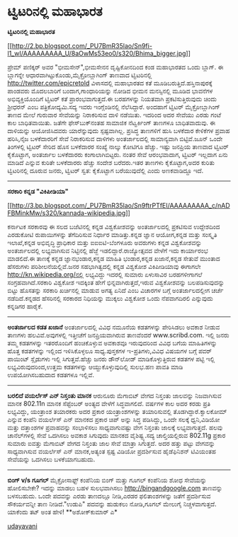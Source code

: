 * ಟ್ವಿಟರಿನಲ್ಲಿ ಮಹಾಭಾರತ

*ಟ್ವಿಟರಿನಲ್ಲಿ ಮಹಾಭಾರತ*

[[http://2.bp.blogspot.com/_PU7BmR35lao/Sn9fi-l1_wI/AAAAAAAAA_U/8aOwMs53eo0/s1600-h/Bhima_bigger.jpg][[[http://2.bp.blogspot.com/_PU7BmR35lao/Sn9fi-l1_wI/AAAAAAAAA_U/8aOwMs53eo0/s320/Bhima_bigger.jpg]]]]

 ಪ್ರೇಮ್ ಪಣಿಕ್ಕರ್ ಅವರ "ಭೀಮಸೇನ್",ಭೀಮಸೇನನ ದೃಷ್ಟಿಕೋನದಿಂದ ಕಂಡ ಮಹಾಭಾರತದ ಒಂದು
ಬ್ಲಾಗ್. ಈ ಬ್ಲಾಗನ್ನೇ ಆಧಾರವಾಗಿಟ್ಟುಕೊಂಡು,ಮೈಕ್ರೋಬ್ಲಾಗಿಂಗ್ ತಾಣವಾದ
ಟ್ವಿಟರಿನಲ್ಲಿ http://twitter.com/epicretold ವಿಳಾಸದಲ್ಲಿ ಮಹಾಭಾರತದ ಕತೆ
ಮೂಡಿಬರುತ್ತಿದೆ.ಹಸ್ತಿನಾಪುರಕ್ಕೆ ಪಾಂಡವರು ಮೊದಲಬಾರಿಗೆ ಬಂದಾಗ,ಗಾಂಧಾರಿಯನ್ನು ನೋಡಿದ
ಭೀಮನ ಮನಸ್ಸಿನಲ್ಲಿ ಮೂಡಿದ ಭಾವನೆಗಳ ಅಭಿವ್ಯಕ್ತಿಯೊಂದಿಗೆ ಟ್ವಿಟರ್ ಕತೆ
ಪ್ರಾರಂಭವಾಗುತ್ತದೆ.ಈ ಬರಹಗಳನ್ನು ನಿಯತವಾಗಿ ಪ್ರಕಟಿಸುತ್ತಿರುವುದು ಚಿಂದು ಶ್ರೀಧರನ್
ಎಂಬ ಪತ್ರಿಕೋದ್ಯಮಿ.ಸದ್ಯ ಇವರು ಇಂಗ್ಲೆಂಡಿನಲ್ಲಿ ನೆಲೆಸಿದ್ದಾರೆ.
 ಅಂದಹಾಗೆ ಟ್ವಿಟರ್ ಮೈಕ್ರೋಬ್ಲಾಗಿಂಗ್ ತಾಣದ ಮೇಲೆ ಗುರುವಾರ ಸೇವೆಯನ್ನು ನಿರಾಕರಿಸುವ
ದಾಳಿ ನಡೆಯಿತು. ಇದರಿಂದ ಅದರ ಸೇವೆಯು ಎರಡು ಗಂಟೆ ಕಾಲ ಬಾಧಿತವಾಯಿತು. ಜತೆಗೇ
ಫೇಸ್‌ಬುಕ್‌ನಂತಹ ಸಾಮಾಜಿಕ ನೆಟ್ವರ್ಕಿಂಗ್ ತಾಣಗಳೂ ಬಾಧಿತವಾದುವು. ಈ ದಾಳಿಯನ್ನು
ಆಯೋಜಿಸಿದವರು ಯಾರೆನ್ನುವುದು ಸ್ಪಷ್ಟವಾಗಿಲ್ಲ. ಪ್ರಸಿದ್ಧ ತಾಣಗಳಿಗೆ ಹುಸಿ ಬಳಕೆದಾರ
ಕೇಳಿಕೆಗಳ ಪ್ರವಾಹ ಹರಿಸಿ,ನೈಜ ಬಳಕೆದಾರರಿಗೆ ಸೇವೆ ನಿರಾಕರಿಸುವ ದಾಳಿಗಳು
ಅಂತರ್ಜಾಲದಲ್ಲಿ ಸಾಮಾನ್ಯವಾಗಿ ಬಿಟ್ಟಿವೆ.ಜೂನ್ ಒಂದೇ ತಿಂಗಳಲ್ಲಿ ಟ್ವಿಟರ್ ಸೇರಿದ ಹೊಸ
ಬಳಕೆದಾರರ ಸಂಖ್ಯೆ ನಾಲ್ಕು ಕೋಟಿಗೂ ಹೆಚ್ಚು. ಇಷ್ಟು ಜನಪ್ರಿಯ ತಾಣವಾದ ಟ್ವಿಟರ್
ಕೈಕೊಟ್ಟಾಗ, ಅಂತರ್ಜಾಲ ಬಳಕೆದಾರರು ಕಂಗಾಲಾಗಿಬಿಟ್ಟರು. ನಂತರ ಸೇವೆ ಆರಂಭವಾದಾಗ,
ಟ್ವಿಟರ್ ಇಲ್ಲದಾಗ ಏನು ಮಾಡಿದೆ ಎನ್ನುವ ಕುರಿತೇ ಬಳಕೆದಾರರು ಹೆಚ್ಚು ಸಂದೇಶ
ಬರೆದರು.ಇತರ ತಾಣಗಳು ಕೈಕೊಟ್ಟಾಗ,ಅದರ ಕುರಿತು ಟ್ವಿಟರಿನಲ್ಲಿ ದೂರುವ ಜನರು, ಟ್ವಿಟರ್
ಸ್ವತ: ಕೈಕೊಟ್ಟಾಗ ಬರೆಯುವುದೆಲ್ಲಿ ಎಂದು ಅಣಕವಾಡಿದ್ದೂ ಇದೆ.
 -----------------------------------------------------------------------
 *ಸರಕಾರಿ ಕನ್ನಡ "ವಿಕಿಪೀಡಿಯಾ"*

[[http://3.bp.blogspot.com/_PU7BmR35lao/Sn9ftrPTfEI/AAAAAAAAA_c/nADFBMinkMw/s1600-h/kannada-wikipedia.jpg][[[http://3.bp.blogspot.com/_PU7BmR35lao/Sn9ftrPTfEI/AAAAAAAAA_c/nADFBMinkMw/s320/kannada-wikipedia.jpg]]]]

 ಕರ್ನಾಟಕ ಸರಕಾರವು ಈ ಸಲದ ಬಜೆಟಿನಲ್ಲಿ ಕನ್ನಡ ವಿಶ್ವಕೋಶವನ್ನು ಅಂತರ್ಜಾಲದಲ್ಲಿ
ಪ್ರಕಟಿಸುವ ಉದ್ದೇಶದಿಂದ ಎರಡುಕೋಟಿ ರುಪಾಯಿಗಳನ್ನು ತೆಗೆದಿರಿಸುವ ನಿರ್ಧಾರ
ಮಾಡಿತ್ತು.ಕನ್ನಡ ಜ್ಞಾನ ಆಯೋಗ,ಕನ್ನಡ ಮತ್ತು ಸಂಸ್ಕೃತಿ ಇಲಾಖೆ,ಕನ್ನಡ ಅಭಿವೃದ್ಧಿ
ಪ್ರಾಧಿಕಾರ ಮತ್ತು ಐಐಐಟಿ-ಬೆಂಗಳೂರು ಅವರುಗಳು ಕನ್ನಡ ವಿಶ್ವಕೋಶವನ್ನು ಅಂತರ್ಜಾಲದಲ್ಲಿ
ಲಭ್ಯವಾಗಿಸುವ ನಿಟ್ಟಿನಲ್ಲಿ ಹೆಜ್ಜೆ ಇಡಲಿದ್ದಾರೆ.ರಾಜ್ಯೋತ್ಸವದ ವೇಳೆಗೆ ಇದು
ಕಾರ್ಯಾರಂಭ ಮಾಡಲಿದೆ.ಈ ತಾಣಕ್ಕೆ ಕನ್ನಡ ಜ್ಞಾನಭಂಡಾರ,ಕನ್ನಡ ಮಾಹಿತಿ ಭಂಡಾರ,ಕನ್ನಡ
ಖಜಾನೆ,ಕನ್ನಡ ಸೇತುವೆ ಮುಂತಾದ ಹೆಸರುಗಳು ಪರಿಶೀಲನೆಯಲ್ಲಿವೆ.ಜನರ ಸಹಭಾಗಿತ್ವದಲ್ಲಿ
ಕನ್ನಡ ವಿಶ್ವಕೋಶ ವಿಕಿಪೀಡಿಯಾವು ಈಗಾಗಲೇ http://kn.wikipedia.org/ನಲ್ಲಿ
ಲಭ್ಯವಿದ್ದು ಇದರಲ್ಲಿ ಸುಮಾರು ಏಳುಸಾವಿರ ಬರಹಗಳೀಗಾಗಲೆ ಸಂಗ್ರಹವಾಗಿದೆ.ಸರಕಾರಿ
ವಿಶ್ವಕೋಶ ಇದಕ್ಕಿಂತ ಹೇಗೆ ಭಿನ್ನವಾಗಿರುತ್ತದೆ,ಇರುವ ವಿಶ್ವಕೋಶವನ್ನು
ಬಲಪಡಿಸುವುದನ್ನು ಬಿಟ್ಟು ಹೊಸತನ್ನು ಸರಕಾರಿ ಖರ್ಚಿನಲ್ಲಿ ಮಾಡುವ ಅಗತ್ಯ ಏನಿದೆ ಎಂಬ
ವಿಚಾರಗಳ ಬಗ್ಗೆ ಅಂತರ್ಜಾಲದಲ್ಲೀಗ ಚರ್ಚೆ ನಡೆದಿದೆ.ಕನ್ನಡದ ಹೆಸರಿನಲ್ಲಿ ಸರಕಾರದ
ನಿಧಿಯನ್ನು ಮುಕ್ಕಲು ವಿಶ್ವಕೋಶ ಒಂದು ನೆಪವಾಗದಿರಲಿ ಎನ್ನುವುದು ಕನ್ನಡಿಗರ ಹಾರೈಕೆ.
 ----------------------------------------------------------
 *ಅಂತರ್ಜಾಲದ ಕಡತ ಖಜಾನೆ*
 ಅಂತರ್ಜಾಲದಲ್ಲಿ ವಿವಿಧ ನಮೂನೆಯ ಕಡತಗಳನ್ನು ಪೇರಿಸಿಡಲು ಅವಕಾಶ ನೀಡುವ ತಾಣಗಳು
ಹಲವಿವೆ.ಅವುಗಳಲ್ಲಿ ಇತ್ತೀಚೆಗೆ ಜನಪ್ರಿಯವಾಗಿರುವ ತಾಣವೆಂದರೆ www.scribd.com.
ಇಲ್ಲಿ ಜನರು ತಮ್ಮ ಕಡತಗಳನ್ನು ಇತರರೊಂದಿಗೆ ಹಂಚಿಕೊಳ್ಳುವ ಅವಕಾಶವೂ ಇರುವುದರಿಂದ
ವಿವಿಧ ಬಗೆಯ ಮಾಹಿತಿಗಳನ್ನು ಹೊತ್ತ ಕಡತಗಳನ್ನು ಇಲ್ಲಿಂದ ಇಳಿಸಿಕೊಳ್ಳಲೂ
ಸಾಧ್ಯ.ಪುಸ್ತಕಗಳ ಇ-ಪ್ರತಿಗಳು,ವಿವಿಧ ವಿಷಯಗಳ ಬಗ್ಗೆ ಪವರ್ ಪಾಯಿಂಟ್ ಸ್ಲೈಡುಗಳು
ಇಲ್ಲಿ ಸಿಗುತ್ತವೆ.ಹೆಚ್ಚು ಜನರು ಡೌನ್‌ಲೋಡ್ ಮಾಡಿಕೊಳ್ಳುತ್ತಿರುವ ಕಡತಗಳ ಪಟ್ಟಿ
ಇಲ್ಲಿ ಲಭ್ಯವಿರುವುದರಿಂದ,ಉತ್ತಮ ಕಡತಗಳನ್ನು ಆಯ್ದುಕೊಳ್ಳುವುದಿಲ್ಲಿ ಸುಲಭ.ಹಣ ಪಾವತಿ
ಮಾಡಿ ಉಪಯೋಗಿಸಬಹುದಾದ ಕಡತಗಳೂ ಇಲ್ಲಿವೆ.
 --------------------------------------------
 *ಬರಲಿದೆ ವಯರ್ಲೆಸ್ ಎನ್ ನಿಸ್ತಂತು ಮಾನಕ*
 ಆರುನೂರು ಮೆಗಾಬಿಟ್ ವೇಗದ ನಿಸ್ತಂತು ಜಾಲವನ್ನು ನಿಜವಾಗಿಸುವ ಮಾನಕ 802.11n ಮಾನಕ
ಸೆಪ್ಟೆಂಬರ್ ಅಂತ್ಯದ ವೇಳೆಗೆ ಸಿದ್ಧವಾಗಲಿದೆ. ವರ್ಷಗಳ ಕಾಲ ಅದರ ಕರಡು ಪ್ರತಿ
ಲಭ್ಯವಿದ್ದು, ಯಂತ್ರಾಂಶ ತಯಾರಕರು ಅದರ ಪ್ರಕಾರ ಯಂತ್ರಾಂಶಗಳನ್ನು ತಯಾರಿಸುವಲ್ಲಿ
ತೊಡಗಿದ್ದಾರೆ.ಕ್ವಾಲಕೋಮ್ ಎನ್ನುವ ಕಂಪೆನಿ ವಯರ್ಲೆಸ್ ಎನ್ ಮಾನಕದ ಪ್ರಕಾರ ಚಿಪ್ ಅನ್ನು
ಸಿದ್ಧ ಪಡಿಸಿದ್ದು, ಒಂದೇ ಸಲಕ್ಕೆ ಧ್ವನಿ,ವಿಡಿಯೋ ಮತ್ತು ದತ್ತಾಂಶಗಳ ಪ್ರವಾಹವನ್ನು
ಸಂಭಾಳಿಸಲು ಸಾಧ್ಯವಾಗುವಷ್ಟು ವೇಗ ನಿಸ್ತಂತು ಜಾಲಕ್ಕೆ ಲಭ್ಯವಾಗುತ್ತದೆ. ಹಲವು
ಚಾನೆಲ್‌ಗಳಲ್ಲಿ ಸೇವೆ ಒದಗಿಸಲು ಅವಕಾಶ ಸಿಗುವುದು ಮಾನಕದ ವೈಶಿಷ್ಟ್ಯ.ಸದ್ಯ
ಚಾಲ್ತಿಯಲ್ಲಿರುವ 802.11g ಪ್ರಕಾರ ಸುಮಾರು ಐವತ್ತು ಮೆಗಾಬಿಟ್ ವೇಗದ ನಿಸ್ತಂತು ಜಾಲ
ಸೇವೆ ಮಾತ್ರಾ ಸಿಗುತ್ತದೆ. ಅದರ ಹತ್ತು ಪಟ್ಟು ವೇಗವನ್ನು ಸಾಧ್ಯವಾಗಿಸುವ ವಯರ್ಲೆಸ್
ಎನ್ ಮಾನಕ,ಅತ್ಯಂತ ಸ್ಪಷ್ಟ ವಿಡಿಯೋ ಪ್ರದರ್ಶಿಸುವ ಹೈಡೆಫಿನಿಶನ್ ಟಿವಿಯಂತಹ ಸೇವೆಯನ್ನು
ಒದಗಿಸಲು ಬಳಕೆಯಾಗಬಹುದು.
 ---------------------------------------
 *ಬಿಂಗ್ v/s ಗೂಗಲ್*
 ಮೈಕ್ರೋಸಾಫ್ಟ್ ಕಂಪೆನಿಯ ಬಿಂಗ್ ಮತ್ತು ಗೂಗಲ್ ಕಂಪೆನಿಯ ಶೋಧ ಸೇವೆಯನ್ನು ಹೋಲಿಸಬೇಕೇ?
ಇದನ್ನು ಮಾಡಲು ಬಹಳ ಸುಲಭವಾಗಿಸಲು http://bingandgoogle.com ತಾಣವನ್ನು ಬಳಸಬಹುದು.
ಒಂದೇ ಪದವನ್ನು ಎರಡು ತಾಣದಲ್ಲೂ ನೀಡಿ,ಎರಡರ ಫಲಿತಾಂಶಗಳನ್ನು ಜತೆಗೆ ಪ್ರದರ್ಶಿಸುವ
ಸೌಕರ್ಯವನ್ನೀ ತಾಣ ನೀಡಿದೆ."ಉಡುಪಿ" ಪದವನ್ನು ಹುಡುಕಲು ನೋಡಿ,ಗೂಗಲ್ ಮೇಲುಗೈ
ನಿಚ್ಚಳವಾಗುತ್ತದೆ. ಯಾಕೆಂದು ತಟ್ ಅಂತ ಹೇಳಿ!
 **ಅಶೋಕ್‌ಕುಮಾರ್ ಎ*

[[http://uni.medhas.org/unicode.php5?file=http%3A%2F%2Fudayavani.com%2Fshowstory.asp%3Fnews=1%26contentid=682129%26lang=2][udayavani]]
